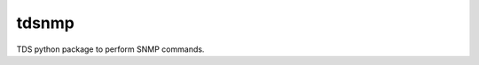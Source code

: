 ===============================
tdsnmp
===============================

TDS python package to perform SNMP commands.
